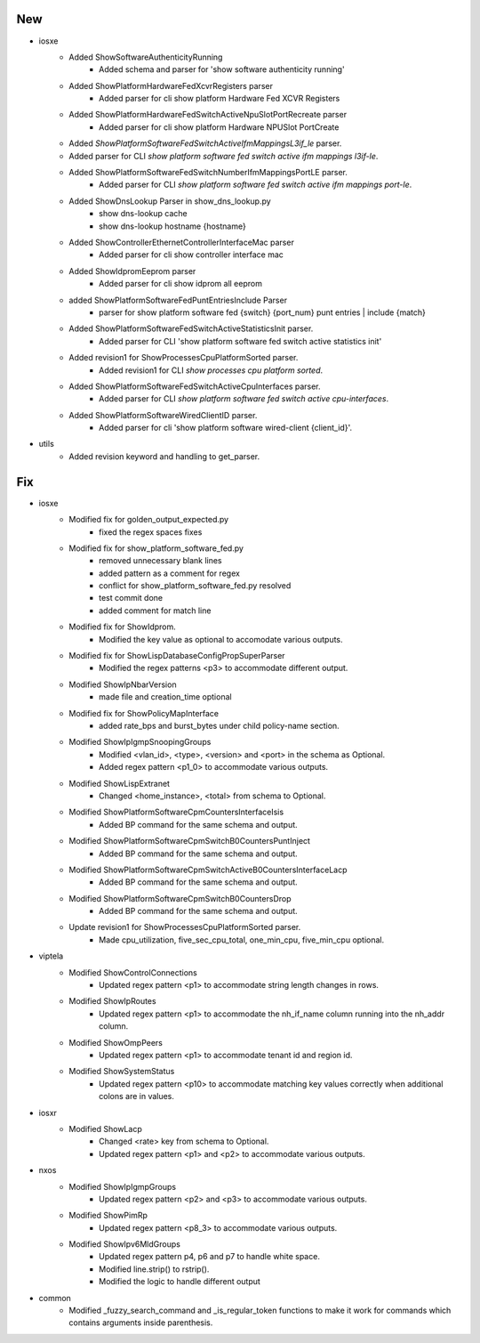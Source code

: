 --------------------------------------------------------------------------------
                                      New                                       
--------------------------------------------------------------------------------

* iosxe
    * Added ShowSoftwareAuthenticityRunning
        * Added schema and parser for 'show software authenticity running'
    * Added ShowPlatformHardwareFedXcvrRegisters parser
        * Added parser for cli show platform Hardware Fed XCVR Registers
    * Added ShowPlatformHardwareFedSwitchActiveNpuSlotPortRecreate parser
        * Added parser for cli show platform Hardware NPUSlot PortCreate
    * Added `ShowPlatformSoftwareFedSwitchActiveIfmMappingsL3if_le` parser.
    * Added parser for CLI `show platform software fed switch active ifm mappings l3if-le`.
    * Added ShowPlatformSoftwareFedSwitchNumberIfmMappingsPortLE parser.
        * Added parser for CLI `show platform software fed switch active ifm mappings port-le`.
    * Added ShowDnsLookup Parser in show_dns_lookup.py
        * show dns-lookup cache
        * show dns-lookup hostname {hostname}
    * Added ShowControllerEthernetControllerInterfaceMac parser
        * Added parser for cli show controller interface mac
    * Added ShowIdpromEeprom parser
        * Added parser for cli show idprom all eeprom
    * added ShowPlatformSoftwareFedPuntEntriesInclude Parser
        * parser for show platform software fed {switch} {port_num} punt entries | include {match}
    * Added ShowPlatformSoftwareFedSwitchActiveStatisticsInit parser.
        * Added parser for CLI 'show platform software fed switch active statistics init'
    * Added revision1 for ShowProcessesCpuPlatformSorted parser.
        * Added revision1 for CLI `show processes cpu platform sorted`.
    * Added ShowPlatformSoftwareFedSwitchActiveCpuInterfaces parser.
        * Added parser for CLI `show platform software fed switch active cpu-interfaces`.
    * Added ShowPlatformSoftwareWiredClientID parser.
        * Added parser for cli 'show platform software wired-client {client_id}'.

* utils
    * Added revision keyword and handling to get_parser.


--------------------------------------------------------------------------------
                                      Fix                                       
--------------------------------------------------------------------------------

* iosxe
    * Modified fix for golden_output_expected.py
        * fixed the regex spaces fixes
    * Modified fix for show_platform_software_fed.py
        * removed unnecessary blank lines
        * added pattern as a comment for regex
        * conflict for show_platform_software_fed.py resolved
        * test commit done
        * added comment for match line
    * Modified fix for ShowIdprom.
        * Modified the key value as optional to accomodate various outputs.
    * Modified fix for ShowLispDatabaseConfigPropSuperParser
        * Modified the regex patterns <p3> to accommodate different output.
    * Modified ShowIpNbarVersion
        * made file and creation_time optional
    * Modified fix for ShowPolicyMapInterface
        * added rate_bps and burst_bytes under child policy-name section.
    * Modified ShowIpIgmpSnoopingGroups
        * Modified <vlan_id>, <type>, <version> and <port> in the schema as Optional.
        * Added regex pattern <p1_0> to accommodate various outputs.
    * Modified ShowLispExtranet
        * Changed <home_instance>, <total> from schema to Optional.
    * Modified ShowPlatformSoftwareCpmCountersInterfaceIsis
        * Added BP  command for the same schema and output.
    * Modified ShowPlatformSoftwareCpmSwitchB0CountersPuntInject
        * Added BP command for the same schema and output.
    * Modified ShowPlatformSoftwareCpmSwitchActiveB0CountersInterfaceLacp
        * Added BP command for the same schema and output.
    * Modified ShowPlatformSoftwareCpmSwitchB0CountersDrop
        * Added BP command for the same schema and output.
    * Update revision1 for ShowProcessesCpuPlatformSorted parser.
        * Made cpu_utilization, five_sec_cpu_total, one_min_cpu, five_min_cpu optional.

* viptela
    * Modified ShowControlConnections
        * Updated regex pattern <p1> to accommodate string length changes in rows.
    * Modified ShowIpRoutes
        * Updated regex pattern <p1> to accommodate the nh_if_name column running into the nh_addr column.
    * Modified ShowOmpPeers
        * Updated regex pattern <p1> to accommodate tenant id and region id.
    * Modified ShowSystemStatus
        * Updated regex pattern <p10> to accommodate matching key values correctly when additional colons are in values.

* iosxr
    * Modified ShowLacp
        * Changed <rate> key from schema to Optional.
        * Updated regex pattern <p1> and <p2> to accommodate various outputs.

* nxos
    * Modified ShowIpIgmpGroups
        * Updated regex pattern <p2> and <p3> to accommodate various outputs.
    * Modified ShowPimRp
        * Updated regex pattern <p8_3> to accommodate various outputs.
    * Modified ShowIpv6MldGroups
        * Updated regex pattern p4, p6 and p7 to handle white space.
        * Modified line.strip() to rstrip().
        * Modified the logic to handle different output

* common
    * Modified _fuzzy_search_command and _is_regular_token functions to make it work for commands which contains arguments inside parenthesis.


